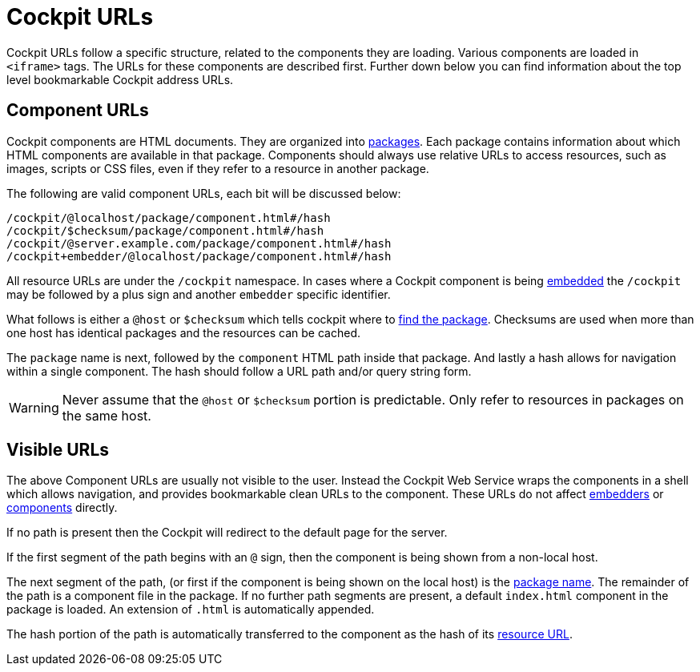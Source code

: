 [[urls]]
= Cockpit URLs

Cockpit URLs follow a specific structure, related to the components they
are loading. Various components are loaded in `+<iframe>+` tags. The
URLs for these components are described first. Further down below you
can find information about the top level bookmarkable Cockpit address
URLs.

[[urls-components]]
== Component URLs

Cockpit components are HTML documents. They are organized into
link:#packages[packages]. Each package contains information about which
HTML components are available in that package. Components should always
use relative URLs to access resources, such as images, scripts or CSS
files, even if they refer to a resource in another package.

The following are valid component URLs, each bit will be discussed
below:

....
/cockpit/@localhost/package/component.html#/hash
/cockpit/$checksum/package/component.html#/hash
/cockpit/@server.example.com/package/component.html#/hash
/cockpit+embedder/@localhost/package/component.html#/hash
....

All resource URLs are under the `+/cockpit+` namespace. In cases where a
Cockpit component is being link:#embedding[embedded] the `+/cockpit+`
may be followed by a plus sign and another `+embedder+` specific
identifier.

What follows is either a `+@host+` or `+$checksum+` which tells cockpit
where to link:#packages[find the package]. Checksums are used when more
than one host has identical packages and the resources can be cached.

The `+package+` name is next, followed by the `+component+` HTML path
inside that package. And lastly a hash allows for navigation within a
single component. The hash should follow a URL path and/or query string
form.

[WARNING]
====
Never assume that the `+@host+` or `+$checksum+` portion is predictable.
Only refer to resources in packages on the same host.
====

[[urls-visible]]
== Visible URLs

The above Component URLs are usually not visible to the user. Instead
the Cockpit Web Service wraps the components in a shell which allows
navigation, and provides bookmarkable clean URLs to the component. These
URLs do not affect link:#embedding[embedders] or
link:#packages[components] directly.

If no path is present then the Cockpit will redirect to the default page
for the server.

If the first segment of the path begins with an `+@+` sign, then the
component is being shown from a non-local host.

The next segment of the path, (or first if the component is being shown
on the local host) is the link:#packages[package name]. The remainder of
the path is a component file in the package. If no further path segments
are present, a default `+index.html+` component in the package is
loaded. An extension of `+.html+` is automatically appended.

The hash portion of the path is automatically transferred to the
component as the hash of its link:#urls-components[resource URL].
